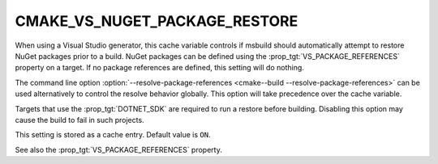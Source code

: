 CMAKE_VS_NUGET_PACKAGE_RESTORE
------------------------------

.. versionadded:: 3.23

When using a Visual Studio generator, this cache variable controls
if msbuild should automatically attempt to restore NuGet packages
prior to a build. NuGet packages can be defined using the
:prop_tgt:`VS_PACKAGE_REFERENCES` property on a target. If no
package references are defined, this setting will do nothing.

The command line option
:option:`--resolve-package-references <cmake--build --resolve-package-references>`
can be used alternatively to control the resolve behavior globally.
This option will take precedence over the cache variable.

Targets that use the :prop_tgt:`DOTNET_SDK` are required to run a
restore before building. Disabling this option may cause the build
to fail in such projects.

This setting is stored as a cache entry. Default value is ``ON``.

See also the :prop_tgt:`VS_PACKAGE_REFERENCES` property.
